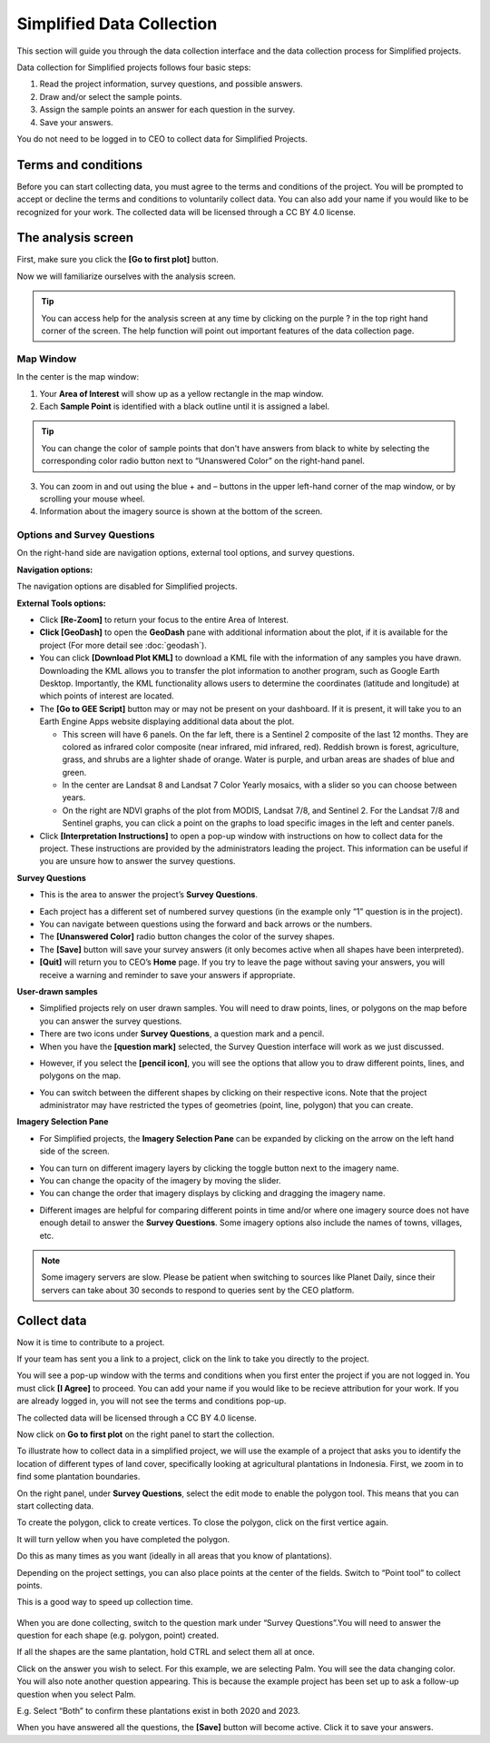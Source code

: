Simplified Data Collection
==========================

This section will guide you through the data collection interface and the data collection process for Simplified projects.

Data collection for Simplified projects follows four basic steps:

1. Read the project information, survey questions, and possible answers.
2. Draw and/or select the sample points.
3. Assign the sample points an answer for each question in the survey.
4. Save your answers.

You do not need to be logged in to CEO to collect data for Simplified Projects.

Terms and conditions
--------------------

Before you can start collecting data, you must agree to the terms and conditions of the project. You will be prompted to accept or decline the terms and conditions to voluntarily collect data. You can also add your name if you would like to be recognized for your work. The collected data will be licensed through a CC BY 4.0 license.


.. thumbnail:: ../_images/simplified5.png
  :title: Terms and conditions.
  :width: 60%
  :align: center

The analysis screen
-------------------

First, make sure you click the **[Go to first plot]** button.

Now we will familiarize ourselves with the analysis screen. 

.. tip::
   
   You can access help for the analysis screen at any time by clicking on the purple ? in the top right hand corner of the screen. The help function will point out important features of the data collection page.
   
   .. thumbnail:: ../_images/preparing6.png
      :title: The help for the analysis screen.
      :group: preparing
      :align: center


Map Window
^^^^^^^^^^

In the center is the map window:

1. Your **Area of Interest** will show up as a yellow rectangle in the map window.
2. Each **Sample Point** is identified with a black outline until it is assigned a label. 

.. tip::
   
   You can change the color of sample points that don't have answers from black to white by selecting the corresponding color radio button next to “Unanswered Color” on the right-hand panel.

3. You can zoom in and out using the blue + and – buttons in the upper left-hand corner of the map window, or by scrolling your mouse wheel.
4. Information about the imagery source is shown at the bottom of the screen.


Options and Survey Questions
^^^^^^^^^^^^^^^^^^^^^^^^^^^^

On the right-hand side are navigation options, external tool options, and survey questions.

**Navigation options:**

The navigation options are disabled for Simplified projects.

**External Tools options:**

- Click **[Re-Zoom]** to return your focus to the entire Area of Interest.
- **Click [GeoDash]** to open the **GeoDash** pane with additional information about the plot, if it is available for the project (For more detail see :doc:`geodash`).
- You can click **[Download Plot KML]** to download a KML file with the information of any samples you have drawn. Downloading the KML allows you to transfer the plot information to another program, such as Google Earth Desktop. Importantly, the KML functionality allows users to determine the coordinates (latitude and longitude) at which points of interest are located.
- The **[Go to GEE Script]** button may or may not be present on your dashboard. If it is present, it will take you to an Earth Engine Apps website displaying additional data about the plot.

  - This screen will have 6 panels. On the far left, there is a Sentinel 2 composite of the last 12 months. They are colored as infrared color composite (near infrared, mid infrared, red). Reddish brown is forest, agriculture, grass, and shrubs are a lighter shade of orange. Water is purple, and urban areas are shades of blue and green.
  - In the center are Landsat 8 and Landsat 7 Color Yearly mosaics, with a slider so you can choose between years.
  - On the right are NDVI graphs of the plot from MODIS, Landsat 7/8, and Sentinel 2. For the Landsat 7/8 and Sentinel graphs, you can click a point on the graphs to load specific images in the left and center panels.

- Click **[Interpretation Instructions]** to open a pop-up window with instructions on how to collect data for the project. These instructions are provided by the administrators leading the project. This information can be useful if you are unsure how to answer the survey questions.

**Survey Questions**

- This is the area to answer the project’s **Survey Questions**.

.. thumbnail:: ../_images/simplified1.png
  :title: The panel to answer survey questions.
  :width: 60%
  :align: center

- Each project has a different set of numbered survey questions (in the example only “1” question is in the project).
- You can navigate between questions using the forward and back arrows or the numbers.
- The **[Unanswered Color]** radio button changes the color of the survey shapes.
- The **[Save]** button will save your survey answers (it only becomes active when all shapes have been interpreted).
- **[Quit]** will return you to CEO’s **Home** page. If you try to leave the page without saving your answers, you will receive a warning and reminder to save your answers if appropriate.

**User-drawn samples**

- Simplified projects rely on user drawn samples. You will need to draw points, lines, or polygons on the map before you can answer the survey questions.
- There are two icons under **Survey Questions**, a question mark and a pencil.
- When you have the **[question mark]** selected, the Survey Question interface will work as we just discussed.

.. thumbnail:: ../_images/preparing12.png
   :title: Survey question pane with the option of user-drawn samples.
   :width: 60%
   :align: center

- However, if you select the **[pencil icon]**, you will see the options that allow you to draw different points, lines, and polygons on the map.

.. thumbnail:: ../_images/preparing13.png
   :title: Adding user-drawn samples.
   :width: 60%
   :align: center

- You can switch between the different shapes by clicking on their respective icons. Note that the project administrator may have restricted the types of geometries (point, line, polygon) that you can create.

**Imagery Selection Pane**

- For Simplified projects, the **Imagery Selection Pane** can be expanded by clicking on the arrow on the left hand side of the screen.

.. thumbnail:: ../_images/simplified2.png
   :title: Imagery selection pane.
   :width: 60%
   :align: center

- You can turn on different imagery layers by clicking the toggle button next to the imagery name.
- You can change the opacity of the imagery by moving the slider.
- You can change the order that imagery displays by clicking and dragging the imagery name.

.. thumbnail:: ../_images/simplified3.png
   :title: Change imagery order.
   :width: 60%
   :align: center

- Different images are helpful for comparing different points in time and/or where one imagery source does not have enough detail to answer the **Survey Questions**. Some imagery options also include the names of towns, villages, etc.

.. note::
   
   Some imagery servers are slow. Please be patient when switching to sources like Planet Daily, since their servers can take about 30 seconds to respond to queries sent by the CEO platform.




Collect data
------------

Now it is time to contribute to a project. 

If your team has sent you a link to a project, click on the link to take you directly to the project.

You will see a pop-up window with the terms and conditions when you first enter the project if you are not logged in. You must click **[I Agree]** to proceed. You can add your name if you would like to be recieve attribution for your work. If you are already logged in, you will not see the terms and conditions pop-up.

The collected data will be licensed through a CC BY 4.0 license.

.. thumbnail:: ../_images/simplified4.png
  :title: Terms and conditions.
  :width: 60%
  :align: center

Now click on **Go to first plot** on the right panel to start the collection.

.. thumbnail:: ../_images/simplified6.png
  :title: The project's homepage.
  :align: center

To illustrate how to collect data in a simplified project, we will use the example of a project that asks you to identify the location of different types of land cover, specifically looking at agricultural plantations in Indonesia. First, we zoom in to find some plantation boundaries.

.. thumbnail:: ../_images/simplified7.png
  :title: Zooming in.
  :align: center

.. thumbnail:: ../_images/simplified8.png
  :title: Zooming in.
  :align: center
  
.. thumbnail:: ../_images/simplified9.png
  :title: Zoomed in to plantations.
  :align: center

On the right panel, under **Survey Questions**, select the edit mode to enable the polygon tool. This means that you can start collecting data. 

.. thumbnail:: ../_images/simplified10.png
  :title: The edit mode.
  :align: center

To create the polygon, click to create vertices. To close the polygon, click on the first vertice again. 

.. thumbnail:: ../_images/simplified11.png
  :title: Drawing a polygon.
  :align: center

It will turn yellow when you have completed the polygon.

.. thumbnail:: ../_images/simplified12.png
  :title: Completed polygon.
  :align: center

Do this as many times as you want (ideally in all areas that you know of plantations).

.. thumbnail:: ../_images/simplified13.png
  :title: Multiple polygons.
  :align: center

Depending on the project settings, you can also place points at the center of the fields. Switch to “Point tool” to collect points.

.. thumbnail:: ../_images/simplified14a.png
  :title: The point tool.
  :align: center

This is a good way to speed up collection time.

 .. thumbnail:: ../_images/simplified14b.png
  :title: Placing points.
  :align: center

When you are done collecting, switch to the question mark under “Survey Questions”.You will need to answer the question for each shape (e.g. polygon, point) created.

.. thumbnail:: ../_images/simplified15.png
  :title: Answering questions.
  :align: center

If all the shapes are the same plantation, hold CTRL and select them all at once.

.. thumbnail:: ../_images/simplified16a.png
  :title: Selecting multiple shapes.
  :align: center

.. thumbnail:: ../_images/simplified16b.png
  :title: Selecting multiple shapes.
  :align: center

Click on the answer you wish to select. For this example, we are selecting Palm. You will see the data changing color. You will also note another question appearing. This is because the example project has been set up to ask a follow-up question when you select Palm.

.. thumbnail:: ../_images/simplified17.png
  :title: Answering questions.
  :align: center

E.g. Select “Both” to confirm these plantations exist in both 2020 and 2023.

.. thumbnail:: ../_images/simplified18.png
  :title: Answering questions.
  :align: center

When you have answered all the questions, the **[Save]** button will become active. Click it to save your answers.